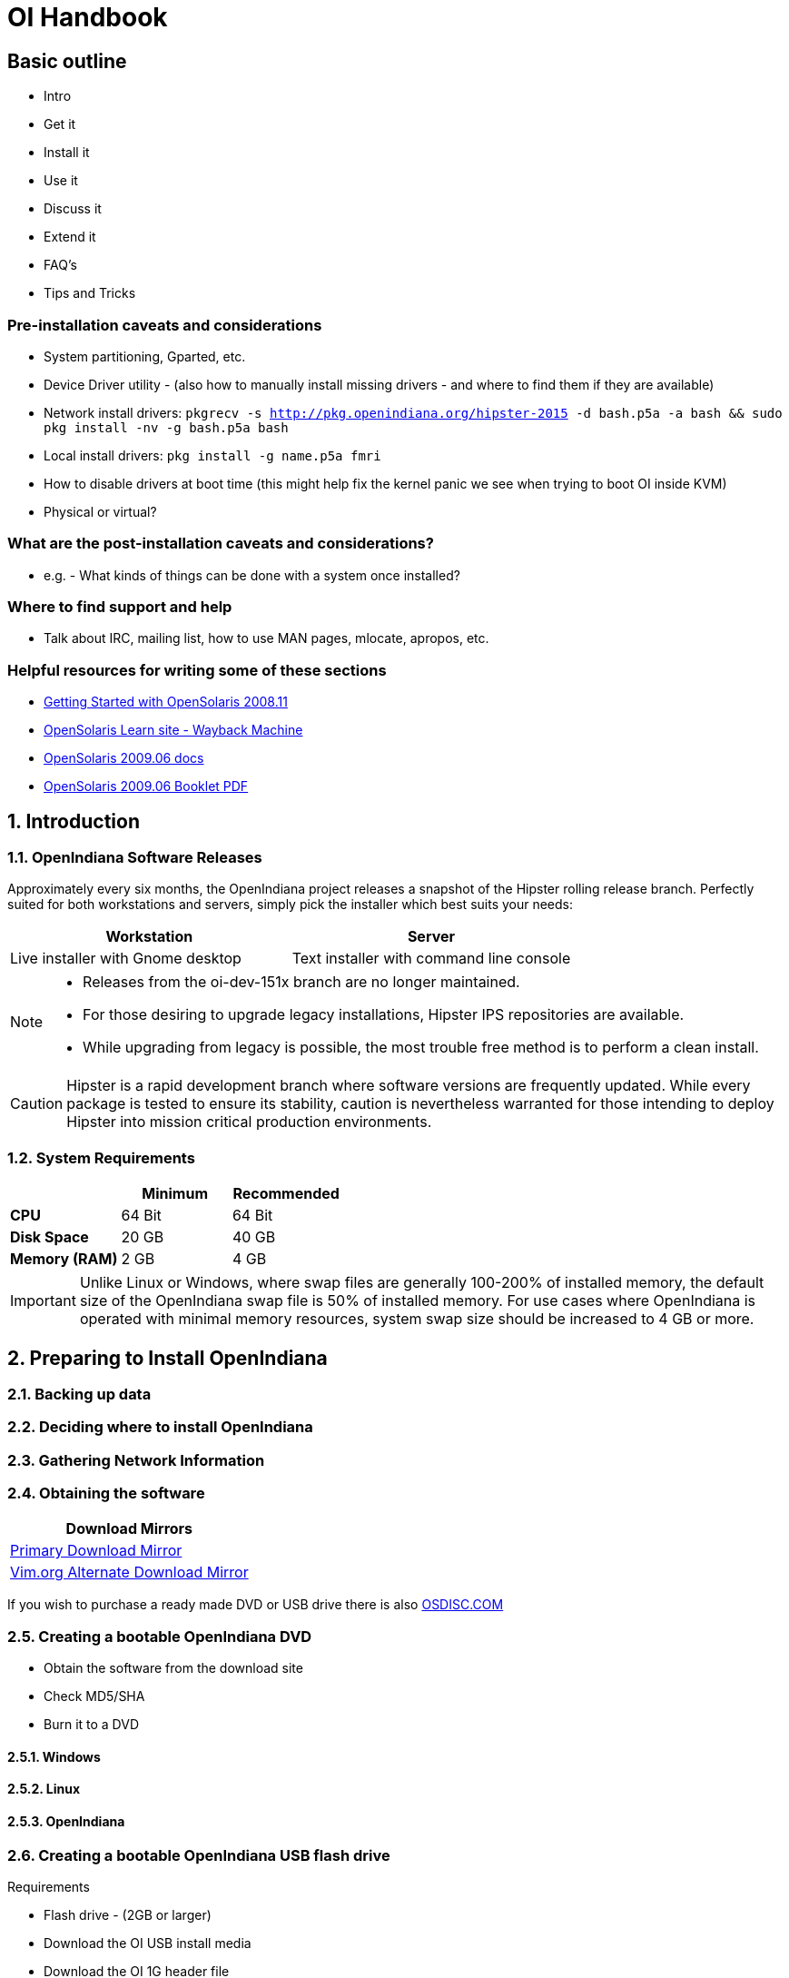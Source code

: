 = OI Handbook


== Basic outline

* Intro

* Get it
* Install it
* Use it
* Discuss it
* Extend it

* FAQ's
* Tips and Tricks

=== Pre-installation caveats and considerations
* System partitioning, Gparted, etc.
* Device Driver utility - (also how to manually install missing drivers - and where to find them if they are available)
* Network install drivers: `pkgrecv -s http://pkg.openindiana.org/hipster-2015 -d bash.p5a -a bash && sudo pkg install -nv  -g bash.p5a bash`
* Local install drivers: `pkg install -g name.p5a fmri`
* How to disable drivers at boot time (this might help fix the kernel panic we see when trying to boot OI inside KVM)
* Physical or virtual?

=== What are the post-installation caveats and considerations?
* e.g. - What kinds of things can be done with a system once installed?

=== Where to find support and help
* Talk about IRC, mailing list, how to use MAN pages, mlocate, apropos, etc.

=== Helpful resources for writing some of these sections

* https://web.archive.org/web/20090611234850/http://dlc.sun.com/osol/docs/downloads/minibook/en/820-7102-10-Eng-doc.pdf[ Getting Started with OpenSolaris 2008.11]
* https://web.archive.org/web/20091229232632/http://www.opensolaris.com/learn/[OpenSolaris Learn site - Wayback Machine]
* https://web.archive.org/web/20100105080516/http://dlc.sun.com/osol/docs/content/2009.06/[OpenSolaris 2009.06 docs]
* https://web.archive.org/web/20100401024945/http://www.opensolaris.com/use/OpenSolaris200906Booklet.pdf[OpenSolaris 2009.06 Booklet PDF]


:sectnums:
== Introduction


=== OpenIndiana Software Releases

Approximately every six months, the OpenIndiana project releases a snapshot of the Hipster rolling release branch.
Perfectly suited for both workstations and servers, simply pick the installer which best suits your needs:

|===
| Workstation | Server

| Live installer with Gnome desktop | Text installer with command line console
|===


[NOTE]
====
* Releases from the oi-dev-151x branch are no longer maintained.
* For those desiring to upgrade legacy installations, Hipster IPS repositories are available.
* While upgrading from legacy is possible, the most trouble free method is to perform a clean install.
====

[CAUTION]
====
Hipster is a rapid development branch where software versions are frequently updated.
While every package is tested to ensure its stability, caution is nevertheless warranted for those intending to deploy Hipster into mission critical production environments.
====


=== System Requirements

|===
| | Minimum | Recommended

| **CPU**
| 64 Bit
| 64 Bit

| **Disk Space**
| 20 GB
| 40 GB +

| **Memory (RAM)**
| 2 GB
| 4 GB +
|===


[IMPORTANT]
====
Unlike Linux or Windows, where swap files are generally 100-200% of installed memory, the default size of the OpenIndiana swap file is 50% of installed memory.
For use cases where OpenIndiana is operated with minimal memory resources, system swap size should be increased to 4 GB or more.
====

== Preparing to Install OpenIndiana

=== Backing up data

=== Deciding where to install OpenIndiana

=== Gathering Network Information

=== Obtaining the software

|===
| Download Mirrors

| http://dlc.openindiana.org/isos/hipster[Primary Download Mirror] 
| http://ftp.vim.org/os/openindiana.org/dlc/isos/hipster[Vim.org Alternate Download Mirror]
|===

If you wish to purchase a ready made DVD or USB drive there is also https://www.osdisc.com/products/solaris/openindiana[OSDISC.COM]


=== Creating a bootable OpenIndiana DVD

* Obtain the software from the download site
* Check MD5/SHA
* Burn it to a DVD

==== Windows

==== Linux

==== OpenIndiana



=== Creating a bootable OpenIndiana USB flash drive

Requirements

* Flash drive - (2GB or larger)
* Download the OI USB install media
* Download the OI 1G header file

|===
| Operating System | Method 

| Windows | OpenSolaris Live USB Creator
| BSD/Linux/OS X | DD
| illumos/Solaris | usbcopy tool
|===

* Locate the path to your USB storage device.

|===
| Operating system | Command | Device

| illumos/Solaris | `rmformat -l` | `/dev/rdsk/c*t*d*`
| Linux | `fdisk -l` | `/dev/sd*` 
| FreeBSD | `camcontrol devlist` | `/dev/da*`
| OS X | `diskutil list` | `/dev/disk*`
|===


[WARNING]
====
* When issuing the USB copy command, be sure to specify the entire USB device. 
* Do not including any partition or slice number (e.g. use `sda`, not `sda1`; `c0t0d0`, not `c0t0d0p1`).
* Make sure you identify the correct storage device, as all data on the device will be erased.
* Make sure no filesystems located on the device are mounted prior to the next step.
** Desktops may automatically mount removable devices.
** As nessessary, select any desktop icons for the USB device and issue an 'Eject' or 'Unmount' command.
** Use the mount command to list mounted filesystems. 
** If any filesystems are located on the USB storage device, they must be unmounted.
** Use `umount <path>` to unmount a filesystem, or `rmumount <path>` on illumos/Solaris, and `diskutil unmountDisk <path>` on OS X.
====

Run the following command (as root or with appropriate privileges): 

`cat 1G.header <live USB image file> | dd bs=1024k of=<path to raw USB storage device>`


== Installing OpenIndiana


=== Booting the system


The LiveDVD installer is graphical and requires X11.
When booted, it starts a live CD session which allows you to explore and test the software prior to installation.
To install from the Live CD, click one of the desktop installer icons.
 
Although it is possible to use it over a network with SSH X forwarding if you enable SSH.

The text installer is not graphical and does not have a live environment.
When you boot it, it immediately begins the installation process.


==== Booting Physical Hardware

Insert the bootable media (DVD or USB flash drive) and boot (start/restart) your computer.
For the computer to boot from the media, you may need to specify the device by pressing the boot order hotkey.
Alternately, you may need to change the boot device order in your BIOS configuration.


==== Booting Virtual Hardware

The most efficient way to boot a virtual machine is to boot directly from the DVD ISO file.
Alternately, you may use host to guest DVD/USB passthrough to boot from physical media.


===== Virtualbox

For VirtualBox 3.2 or later: 

"Use host I/O cache" must be enabled in the emulated storage controller used by the virtual machine to successfully boot OpenIndiana.


===== Vmware Workstation Player


===== Vmware ESXI


=== The OpenIndiana Boot Menu

When you see a menu, press Enter to start OpenIndiana on your computer.
As it runs, you will be prompted with a few questions.
You should eventually be presented with a desktop. 


=== Using the Device Driver Utility

You can use the Device Driver Utility to check if your hardware requires additional drivers.


=== Installing OpenIndiana to the Hard Disk

Click on Install OpenIndiana to permanently install OpenIndiana on your computer.


=== Troubleshooting Installations

* If you do not see a menu after booting your computer with the DVD or USB device, and instead see some text and a "grub>" prompt, there may be an error in your copy of the installer, or it was created incorrectly.
* If you see a "login:" prompt after selecting your keyboard and language and no desktop appears after several seconds, there may be a problem with the drivers for your graphics hardware. 
** Please let us know via IRC or the mailing list if this happens. 
** When you contact us, please include any error messages you see on the console, as well as the output of the `svcs -xv` command.
** If possible, also include the contents of the file `/var/log/Xorg.0.log`.

== Using OpenIndiana


=== Logging into OpenIndiana

The user login for the text session is username 'jack' along with the password 'jack'.
For administrative or elevated access, prepend your commands with `pfexec`.
You may also use the `sudo` command.

You may obtain root using the `su` command along with the password 'openindiana'.


=== Nvidia driver support
* Talk about the expected behavior when booting the live CD from a system with an NVIDIA card.
* Discuss procedure for adding an NVIDIA card to a system that was using VESA or some other non-3d video driver.
* Troubleshooting - what logs to look at, manual configuration, etc. 
* Walk through NVIDIA utility screens.


=== How can the desktop be modified?
* Gnome walkthrough
* Appearance applet 
** Enabling Compiz
** Configuring font anti-aliasing


=== How does one keep the system updated and find more software?
* IPS and BEADMIN walkthroughs
* http://www.oracle.com/technetwork/articles/servers-storage-admin/o11-083-ips-basics-523756.html[Basics of Image Packaging System (IPS) - Oracle]
* http://www.oracle.com/technetwork/server-storage/solaris11/documentation/ips-one-liners-032011-337775.pdf[IPS cheat sheet PDF - Oracle]
* `pkg update -nv` for change list
* `pkg update` for actual update

* Relevant OpenSolaris IPS doc titles
** Image Packaging System Guide
** Application Packaging Developer's Guide
** OpenSolaris 2008.11 Image Packaging System Guide

* Some notes for writing the IPS pages
** Clean up and consolidate information from website and wiki about where to find additional software. 
** Need to answer the questions - Where and how can I install more software?
** Discuss the various package managers (PKGIN, IPS (PKG), etc.)
** Discuss the various repos (opencsw, sfe, pkgsrc.joyent, etc.), what's available in them, and which might break compatibility, etc.
** What is SFE? How does it differ from other repos?
** Add a page for popular available software with descriptions, etc.
** When they say IPS is network centric, they're not kidding; Packages cannot be installed locally like RPM, have to setup local network repository.
*** See: http://serverfault.com/questions/348139/how-to-manually-download-individual-files-from-the-openindiana-or-solaris-pkg
** How to additional repos, etc.
** How to compile your own software. I think there is an existing wiki page for this. Given the limited number of IPS packages currently available, this is a pretty important subject to write about.
*** Also could look here (might be outdated): http://www.inetdaemon.com/tutorials/computers/software/operating_systems/unix/Solaris/compiling_software.shtml
** How to install flash player


=== How does one perform system backups?
* Time Machine
* ZFS exports
* Bacula?


=== How does one add additional users?
* Basic system administration
* Basic Unix commands


=== How does one mount or import additional disks?
* Talk about the ZFS import command.
* Need a walkthrough of mounting options for other filesystems...NTFS, FAT, UFS, etc.


=== What other things should someone learn to best utilize OI?


=== Getting OI to play Multimedia
* How to get OI to play a DVD
* How to get flash player installed and working.
* How to get VLC installed and working.
* Codecs, etc. 
* How to use the hidden `gstreamer-properties` configuration utility.


=== Using OI as a NAS
* See: https://web.archive.org/web/20091008234550/http://developers.sun.com/openstorage/articles/opensolaris_nas.html
* Running OI as a VMware EXSI guest
** Local storage hardware is passed through to the OI guest and then shared via ISCSI, CIFS, NFS, etc.


=== Using OI as a Media server, HTPC, etc.
* http://forum.kodi.tv/showthread.php?tid=44315&page=2
* http://lightsandshapes.com/plex-on-smartos.html


=== Graphics workstation


=== Desktop Publishing system, Etc.


=== Virtualization Storage Server
* Poor man's standalone ISCSI SAN linked to a 2nd machine running VMware ESXI (2 computers required)
** A variation of this would be to run OI as an ESXI guest with local storage hardware "passed through" to OI and then subsequently share ZFS volumes via  ISCSI with the ESXI host itself. In this configuration, OI effectively becomes a SAN (1 computer required)


=== Virtualization Server
* Qemu-KVM walkthrough (Does hipster even have this package?)
** Yes, KVM is the package name
* Using VIRSH, Virt-manager, etc. (Does hipster [or any illumos distro for that matter] even have virsh or Virt-manager)
** If not, what tools are used to manage the Joyant KVM port (VMADM perhaps?)
** Virtualbox walkthrough - ditto...is there a package available?


=== Zones - running web stuff in zone, development, etc.
* Need to mention some of the changes to zone management...eg. 
** sys-unconfig gone. 
** sysding replaced syscfg
*** now have to have DNS, root password, etc. all configured inside the zone before being able to logon using `zlogin -C <zonename>`, otherwise have to do `zlogin <zonename>`. So a fair amount of stuff has changed there. 


== Developing with OpenIndiana

[NOTE] 
The book titled "Introduction to Operating Systems: A Hands-On Approach Using the OpenSolaris Project" may be a good resource for helping to complete this part of the handbook.


=== How can OI be used as a development platform?


=== What programming tools, languages, etc., are available?


=== How can OI be used to further the development of OI itself?

